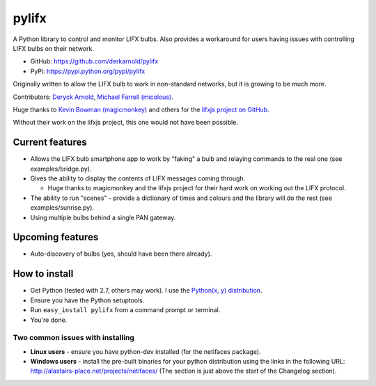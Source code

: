 ******
pylifx
******

A Python library to control and monitor LIFX bulbs. Also provides a workaround
for users having issues with controlling LIFX bulbs on their network.

* GitHub: https://github.com/derkarnold/pylifx
* PyPi: https://pypi.python.org/pypi/pylifx

Originally written to allow the LIFX bulb to work in non-standard networks, but
it is growing to be much more.

Contributors: `Deryck Arnold <https://github.com/derkarnold>`_, `Michael Farrell (micolous) <https://github.com/micolous/>`_.

Huge thanks to `Kevin Bowman (magicmonkey) <https://github.com/magicmonkey/>`_ and others for the `lifxjs project on GitHub <https://github.com/magicmonkey/lifxjs/>`_.

Without their work on the lifxjs project, this one would not have been possible.

Current features
================

* Allows the LIFX bulb smartphone app to work by "faking" a bulb and relaying
  commands to the real one (see examples/bridge.py).

* Gives the ability to display the contents of LIFX messages coming through.

  * Huge thanks to magicmonkey and the lifxjs project for their hard work on
    working out the LIFX protocol.

* The ability to run "scenes" - provide a dictionary of times and colours and
  the library will do the rest (see examples/sunrise.py).

* Using multiple bulbs behind a single PAN gateway.

Upcoming features
=================

* Auto-discovery of bulbs (yes, should have been there already).

How to install
==============

* Get Python (tested with 2.7, others may work). I use the `Python(x, y) distribution <https://code.google.com/p/pythonxy/>`_.
* Ensure you have the Python setuptools.
* Run ``easy_install pylifx`` from a command prompt or terminal.
* You're done.

Two common issues with installing
---------------------------------

* **Linux users** - ensure you have python-dev installed (for the netifaces package).
* **Windows users** - install the pre-built binaries for your python distribution
  using the links in the following URL: http://alastairs-place.net/projects/netifaces/
  (The section is just above the start of the Changelog section).

